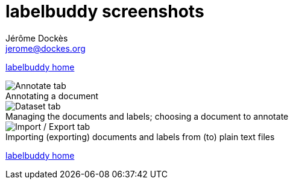 = labelbuddy screenshots
Jérôme Dockès <jerome@dockes.org>
:experimental:
:figure-caption!:
:lang: en
ifndef::site-gen-antora[]
:webfonts!:
endif::[]

ifndef::site-gen-antora[]
<<index.adoc#,labelbuddy home>>
endif::[]

.Annotating a document
image::annotate.png[Annotate tab]

.Managing the documents and labels; choosing a document to annotate
image::dataset.png[Dataset tab]

.Importing (exporting) documents and labels from (to) plain text files
image::import_export.png[Import / Export tab]

ifndef::site-gen-antora[]
<<index.adoc#,labelbuddy home>>
endif::[]
